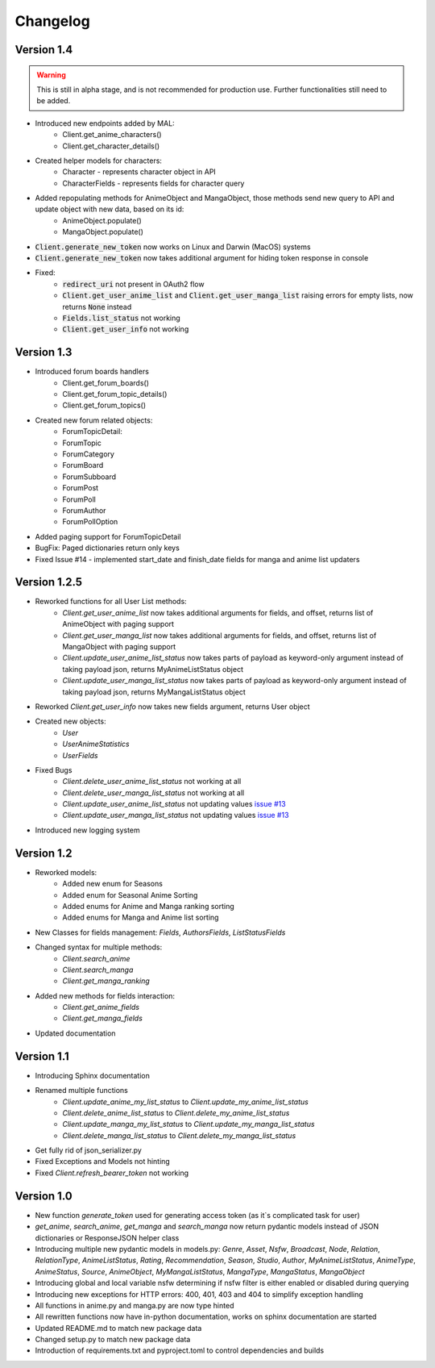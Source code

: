 =========
Changelog
=========

Version 1.4
===========
.. warning::
    This is still in alpha stage, and is not recommended for production use. Further functionalities still need to be added.

* Introduced new endpoints added by MAL:
    * Client.get_anime_characters()
    * Client.get_character_details()
* Created helper models for characters:
    * Character - represents character object in API
    * CharacterFields - represents fields for character query
* Added repopulating methods for AnimeObject and MangaObject, those methods send new query to API and update object with new data, based on its id:
    * AnimeObject.populate()
    * MangaObject.populate()
* :code:`Client.generate_new_token` now works on Linux and Darwin (MacOS) systems
* :code:`Client.generate_new_token` now takes additional argument for hiding token response in console
* Fixed:
    * :code:`redirect_uri` not present in OAuth2 flow
    * :code:`Client.get_user_anime_list` and :code:`Client.get_user_manga_list` raising errors for empty lists, now returns :code:`None` instead
    * :code:`Fields.list_status` not working
    * :code:`Client.get_user_info` not working

Version 1.3
===========
* Introduced forum boards handlers
    * Client.get_forum_boards()
    * Client.get_forum_topic_details()
    * Client.get_forum_topics()
* Created new forum related objects:
    * ForumTopicDetail:
    * ForumTopic
    * ForumCategory
    * ForumBoard
    * ForumSubboard
    * ForumPost
    * ForumPoll
    * ForumAuthor
    * ForumPollOption
* Added paging support for ForumTopicDetail
* BugFix: Paged dictionaries return only keys
* Fixed Issue #14 - implemented start_date and finish_date fields for manga and anime list updaters




Version 1.2.5
=============
* Reworked functions for all User List methods:
    * `Client.get_user_anime_list` now takes additional arguments for fields, and offset, returns list of AnimeObject with paging support
    * `Client.get_user_manga_list` now takes additional arguments for fields, and offset, returns list of MangaObject with paging support
    * `Client.update_user_anime_list_status` now takes parts of payload as keyword-only argument instead of taking payload json, returns MyAnimeListStatus object
    * `Client.update_user_manga_list_status` now takes parts of payload as keyword-only argument instead of taking payload json, returns MyMangaListStatus object
* Reworked `Client.get_user_info` now takes new fields argument, returns User object
* Created new objects:
    * `User`
    * `UserAnimeStatistics`
    * `UserFields`
* Fixed Bugs
    * `Client.delete_user_anime_list_status` not working at all
    * `Client.delete_user_manga_list_status` not working at all
    * `Client.update_user_anime_list_status` not updating values `issue #13 <https://github.com/ModerNews/MAL-API-Client-Upgraded/issues/13>`_
    * `Client.update_user_manga_list_status` not updating values `issue #13 <https://github.com/ModerNews/MAL-API-Client-Upgraded/issues/13>`_
* Introduced new logging system


Version 1.2
===========
* Reworked models:
    * Added new enum for Seasons
    * Added enum for Seasonal Anime Sorting
    * Added enums for Anime and Manga ranking sorting
    * Added enums for Manga and Anime list sorting
* New Classes for fields management: `Fields`, `AuthorsFields`, `ListStatusFields`
* Changed syntax for multiple methods:
    * `Client.search_anime`
    * `Client.search_manga`
    * `Client.get_manga_ranking`
* Added new methods for fields interaction:
    * `Client.get_anime_fields`
    * `Client.get_manga_fields`
* Updated documentation

Version 1.1
===========
* Introducing Sphinx documentation
* Renamed multiple functions
    * `Client.update_anime_my_list_status` to `Client.update_my_anime_list_status`
    * `Client.delete_anime_list_status` to `Client.delete_my_anime_list_status`
    * `Client.update_manga_my_list_status` to `Client.update_my_manga_list_status`
    * `Client.delete_manga_list_status` to `Client.delete_my_manga_list_status`
* Get fully rid of json_serializer.py
* Fixed Exceptions and Models not hinting
* Fixed `Client.refresh_bearer_token` not working

Version 1.0
===========
* New function `generate_token` used for generating access token (as it`s complicated task for user)
* `get_anime`, `search_anime`, `get_manga` and `search_manga` now return pydantic models instead of JSON dictionaries or ResponseJSON helper class
* Introducing multiple new pydantic models in models.py: `Genre`, `Asset`, `Nsfw`, `Broadcast`, `Node`, `Relation`, `RelationType`, `AnimeListStatus`, `Rating`, `Recommendation`, `Season`, `Studio`, `Author`, `MyAnimeListStatus`, `AnimeType`, `AnimeStatus`, `Source`, `AnimeObject`, `MyMangaListStatus`, `MangaType`, `MangaStatus`, `MangaObject`
* Introducing global and local variable nsfw determining if nsfw filter is either enabled or disabled during querying
* Introducing new exceptions for HTTP errors: 400, 401, 403 and 404 to simplify exception handling
* All functions in anime.py and manga.py are now type hinted
* All rewritten functions now have in-python documentation, works on sphinx documentation are started
* Updated README.md to match new package data
* Changed setup.py to match new package data
* Introduction of requirements.txt and pyproject.toml to control dependencies and builds